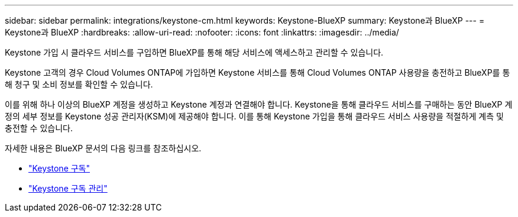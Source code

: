 ---
sidebar: sidebar 
permalink: integrations/keystone-cm.html 
keywords: Keystone-BlueXP 
summary: Keystone과 BlueXP 
---
= Keystone과 BlueXP
:hardbreaks:
:allow-uri-read: 
:nofooter: 
:icons: font
:linkattrs: 
:imagesdir: ../media/


[role="lead"]
Keystone 가입 시 클라우드 서비스를 구입하면 BlueXP를 통해 해당 서비스에 액세스하고 관리할 수 있습니다.

Keystone 고객의 경우 Cloud Volumes ONTAP에 가입하면 Keystone 서비스를 통해 Cloud Volumes ONTAP 사용량을 충전하고 BlueXP를 통해 청구 및 소비 정보를 확인할 수 있습니다.

이를 위해 하나 이상의 BlueXP 계정을 생성하고 Keystone 계정과 연결해야 합니다. Keystone을 통해 클라우드 서비스를 구매하는 동안 BlueXP 계정의 세부 정보를 Keystone 성공 관리자(KSM)에 제공해야 합니다. 이를 통해 Keystone 가입을 통해 클라우드 서비스 사용량을 적절하게 계측 및 충전할 수 있습니다.

자세한 내용은 BlueXP 문서의 다음 링크를 참조하십시오.

* https://docs.netapp.com/us-en/cloud-manager-cloud-volumes-ontap/concept-licensing.html#keystone-flex-subscription["Keystone 구독"]
* https://docs.netapp.com/us-en/cloud-manager-cloud-volumes-ontap/task-manage-keystone.html["Keystone 구독 관리"]

